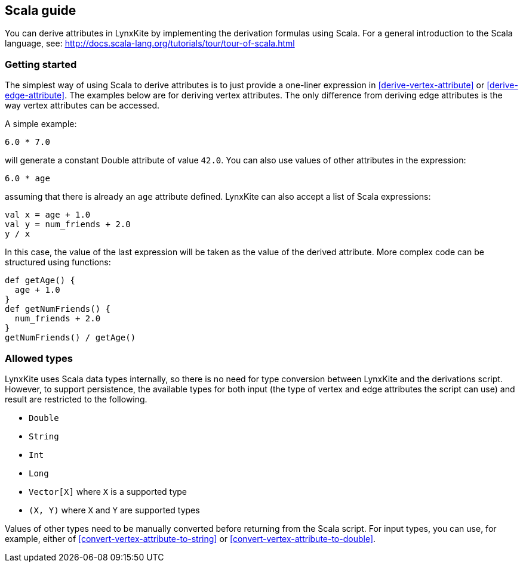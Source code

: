 ## Scala guide

You can derive attributes in LynxKite by implementing the derivation formulas using Scala. For a
general introduction to the Scala language, see:
http://docs.scala-lang.org/tutorials/tour/tour-of-scala.html

### Getting started

The simplest way of using Scala to derive attributes is to just provide a one-liner expression
in <<derive-vertex-attribute>> or <<derive-edge-attribute>>. The examples below are for deriving
vertex attributes. The only difference from deriving edge attributes is the way vertex attributes can be
accessed.

A simple example:
```
6.0 * 7.0
```
will generate a constant Double attribute of value `42.0`. You can also use values of other attributes
in the expression:
```
6.0 * age
```
assuming that there is already an `age` attribute defined. LynxKite can also accept a list of
Scala expressions:
```
val x = age + 1.0
val y = num_friends + 2.0
y / x
```
In this case, the value of the last expression will be taken as the value of the derived attribute.
More complex code can be structured using functions:
```
def getAge() {
  age + 1.0
}
def getNumFriends() {
  num_friends + 2.0
}
getNumFriends() / getAge()
```

### Allowed types

LynxKite uses Scala data types internally, so there is no need for type conversion between LynxKite
and the derivations script. However, to support persistence, the available types for
both input (the type of vertex and edge attributes the script can use) and result are restricted to
the following.

* `Double`
* `String`
* `Int`
* `Long`
* `Vector[X]` where `X` is a supported type
* `(X, Y)` where `X` and `Y` are supported types

Values of other types need to be manually converted before returning from the Scala script.
For input types, you can use, for example, either of
<<convert-vertex-attribute-to-string>> or <<convert-vertex-attribute-to-double>>.
